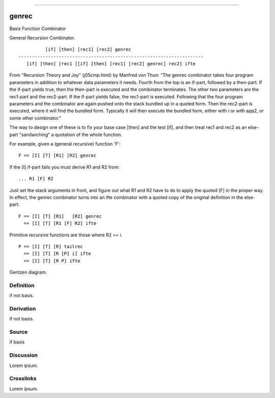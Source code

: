 --------------

genrec
^^^^^^^^

Basis Function Combinator


General Recursion Combinator.
::

              [if] [then] [rec1] [rec2] genrec
    ---------------------------------------------------------------------
       [if] [then] [rec1 [[if] [then] [rec1] [rec2] genrec] rec2] ifte

From "Recursion Theory and Joy" (j05cmp.html) by Manfred von Thun:
"The genrec combinator takes four program parameters in addition to
whatever data parameters it needs. Fourth from the top is an if-part,
followed by a then-part. If the if-part yields true, then the then-part
is executed and the combinator terminates. The other two parameters are
the rec1-part and the rec2-part. If the if-part yields false, the
rec1-part is executed. Following that the four program parameters and
the combinator are again pushed onto the stack bundled up in a quoted
form. Then the rec2-part is executed, where it will find the bundled
form. Typically it will then execute the bundled form, either with i or
with app2, or some other combinator."

The way to design one of these is to fix your base case [then] and the
test [if], and then treat rec1 and rec2 as an else-part "sandwiching"
a quotation of the whole function.

For example, given a (general recursive) function 'F':
::

    F == [I] [T] [R1] [R2] genrec

If the [I] if-part fails you must derive R1 and R2 from:
::

    ... R1 [F] R2

Just set the stack arguments in front, and figure out what R1 and R2
have to do to apply the quoted [F] in the proper way.  In effect, the
genrec combinator turns into an ifte combinator with a quoted copy of
the original definition in the else-part:
::

    F == [I] [T] [R1]   [R2] genrec
      == [I] [T] [R1 [F] R2] ifte

Primitive recursive functions are those where R2 == i.
::

    P == [I] [T] [R] tailrec
      == [I] [T] [R [P] i] ifte
      == [I] [T] [R P] ifte



Gentzen diagram.


Definition
~~~~~~~~~~

if not basis.


Derivation
~~~~~~~~~~

if not basis.


Source
~~~~~~~~~~

if basis


Discussion
~~~~~~~~~~

Lorem ipsum.


Crosslinks
~~~~~~~~~~

Lorem ipsum.


